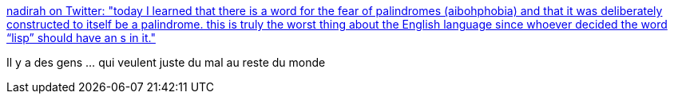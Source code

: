 :jbake-type: post
:jbake-status: published
:jbake-title: nadirah on Twitter: "today I learned that there is a word for the fear of palindromes (aibohphobia) and that it was deliberately constructed to itself be a palindrome. this is truly the worst thing about the English language since whoever decided the word “lisp” should have an s in it."
:jbake-tags: citation,humour,anglais,_mois_juin,_année_2018
:jbake-date: 2018-06-11
:jbake-depth: ../
:jbake-uri: shaarli/1528697381000.adoc
:jbake-source: https://nicolas-delsaux.hd.free.fr/Shaarli?searchterm=https%3A%2F%2Ftwitter.com%2Fpolumechanos%2Fstatus%2F1005155525682712576&searchtags=citation+humour+anglais+_mois_juin+_ann%C3%A9e_2018
:jbake-style: shaarli

https://twitter.com/polumechanos/status/1005155525682712576[nadirah on Twitter: "today I learned that there is a word for the fear of palindromes (aibohphobia) and that it was deliberately constructed to itself be a palindrome. this is truly the worst thing about the English language since whoever decided the word “lisp” should have an s in it."]

Il y a des gens ... qui veulent juste du mal au reste du monde

